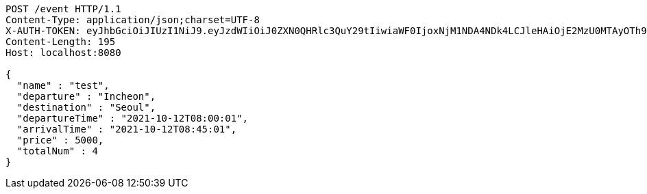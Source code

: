 [source,http,options="nowrap"]
----
POST /event HTTP/1.1
Content-Type: application/json;charset=UTF-8
X-AUTH-TOKEN: eyJhbGciOiJIUzI1NiJ9.eyJzdWIiOiJ0ZXN0QHRlc3QuY29tIiwiaWF0IjoxNjM1NDA4NDk4LCJleHAiOjE2MzU0MTAyOTh9.qpPuIF1hZ45IsSnjKhks_mWwDErP2U83_4S11tlWLjc
Content-Length: 195
Host: localhost:8080

{
  "name" : "test",
  "departure" : "Incheon",
  "destination" : "Seoul",
  "departureTime" : "2021-10-12T08:00:01",
  "arrivalTime" : "2021-10-12T08:45:01",
  "price" : 5000,
  "totalNum" : 4
}
----
